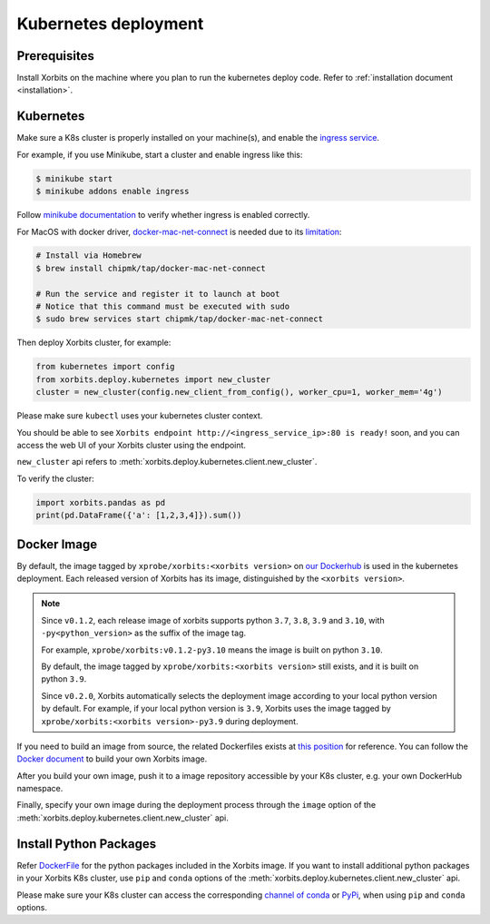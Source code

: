 .. _deployment_kubernetes:

=====================
Kubernetes deployment
=====================

Prerequisites
-------------
Install Xorbits on the machine where you plan to run the kubernetes deploy code.
Refer to :ref:`installation document <installation>`.

Kubernetes
----------
Make sure a K8s cluster is properly installed on your machine(s), and enable the `ingress service <https://kubernetes.io/docs/concepts/services-networking/ingress/>`_.

For example, if you use Minikube, start a cluster and enable ingress like this:

.. code-block:: bash

    $ minikube start
    $ minikube addons enable ingress

Follow `minikube documentation <https://kubernetes.io/docs/tasks/access-application-cluster/ingress-minikube/>`_ to verify whether ingress is enabled correctly.

For MacOS with docker driver, `docker-mac-net-connect <https://github.com/chipmk/docker-mac-net-connect>`_ is needed due to its `limitation <https://github.com/kubernetes/minikube/issues/7332>`_:

.. code-block:: bash

    # Install via Homebrew
    $ brew install chipmk/tap/docker-mac-net-connect

    # Run the service and register it to launch at boot
    # Notice that this command must be executed with sudo
    $ sudo brew services start chipmk/tap/docker-mac-net-connect

Then deploy Xorbits cluster, for example:

.. code-block:: python

    from kubernetes import config
    from xorbits.deploy.kubernetes import new_cluster
    cluster = new_cluster(config.new_client_from_config(), worker_cpu=1, worker_mem='4g')


Please make sure ``kubectl`` uses your kubernetes cluster context.

You should be able to see ``Xorbits endpoint http://<ingress_service_ip>:80 is ready!`` soon, and
you can access the web UI of your Xorbits cluster using the endpoint.

``new_cluster`` api refers to :meth:`xorbits.deploy.kubernetes.client.new_cluster`.

To verify the cluster:

.. code-block:: python

    import xorbits.pandas as pd
    print(pd.DataFrame({'a': [1,2,3,4]}).sum())


.. _deployment_image:

Docker Image
------------
By default, the image tagged by ``xprobe/xorbits:<xorbits version>`` on `our Dockerhub <https://hub.docker.com/repository/docker/xprobe/xorbits>`_
is used in the kubernetes deployment. Each released version of Xorbits has its image, distinguished by the ``<xorbits version>``.

.. note::
   Since ``v0.1.2``, each release image of xorbits supports python ``3.7``, ``3.8``, ``3.9`` and ``3.10``,
   with ``-py<python_version>`` as the suffix of the image tag.

   For example, ``xprobe/xorbits:v0.1.2-py3.10`` means the image is built on python ``3.10``.

   By default, the image tagged by ``xprobe/xorbits:<xorbits version>`` still exists, and it is built on python ``3.9``.

   Since ``v0.2.0``, Xorbits automatically selects the deployment image according to your local python version by default.
   For example, if your local python version is ``3.9``, Xorbits uses the image tagged by ``xprobe/xorbits:<xorbits version>-py3.9`` during deployment.


If you need to build an image from source, the related Dockerfiles exists at `this position <https://github.com/xprobe-inc/xorbits/tree/main/python/xorbits/deploy/docker>`_ for reference.
You can follow the `Docker document <https://docs.docker.com/engine/reference/commandline/build/>`_ to build your own Xorbits image.

After you build your own image, push it to a image repository accessible by your K8s cluster, e.g. your own DockerHub namespace.

Finally, specify your own image during the deployment process through the ``image`` option of the :meth:`xorbits.deploy.kubernetes.client.new_cluster` api.


.. _deployment_install:

Install Python Packages
-----------------------
Refer `DockerFile <https://github.com/xprobe-inc/xorbits/blob/main/python/xorbits/deploy/docker/Dockerfile.base>`_ for the python packages included in the Xorbits image.
If you want to install additional python packages in your Xorbits K8s cluster, use ``pip`` and ``conda`` options of the :meth:`xorbits.deploy.kubernetes.client.new_cluster` api.

Please make sure your K8s cluster can access the corresponding `channel of conda <https://docs.conda.io/projects/conda/en/latest/user-guide/concepts/channels.html>`_ or `PyPi <https://pypi.org/>`_, when using ``pip`` and ``conda`` options.
